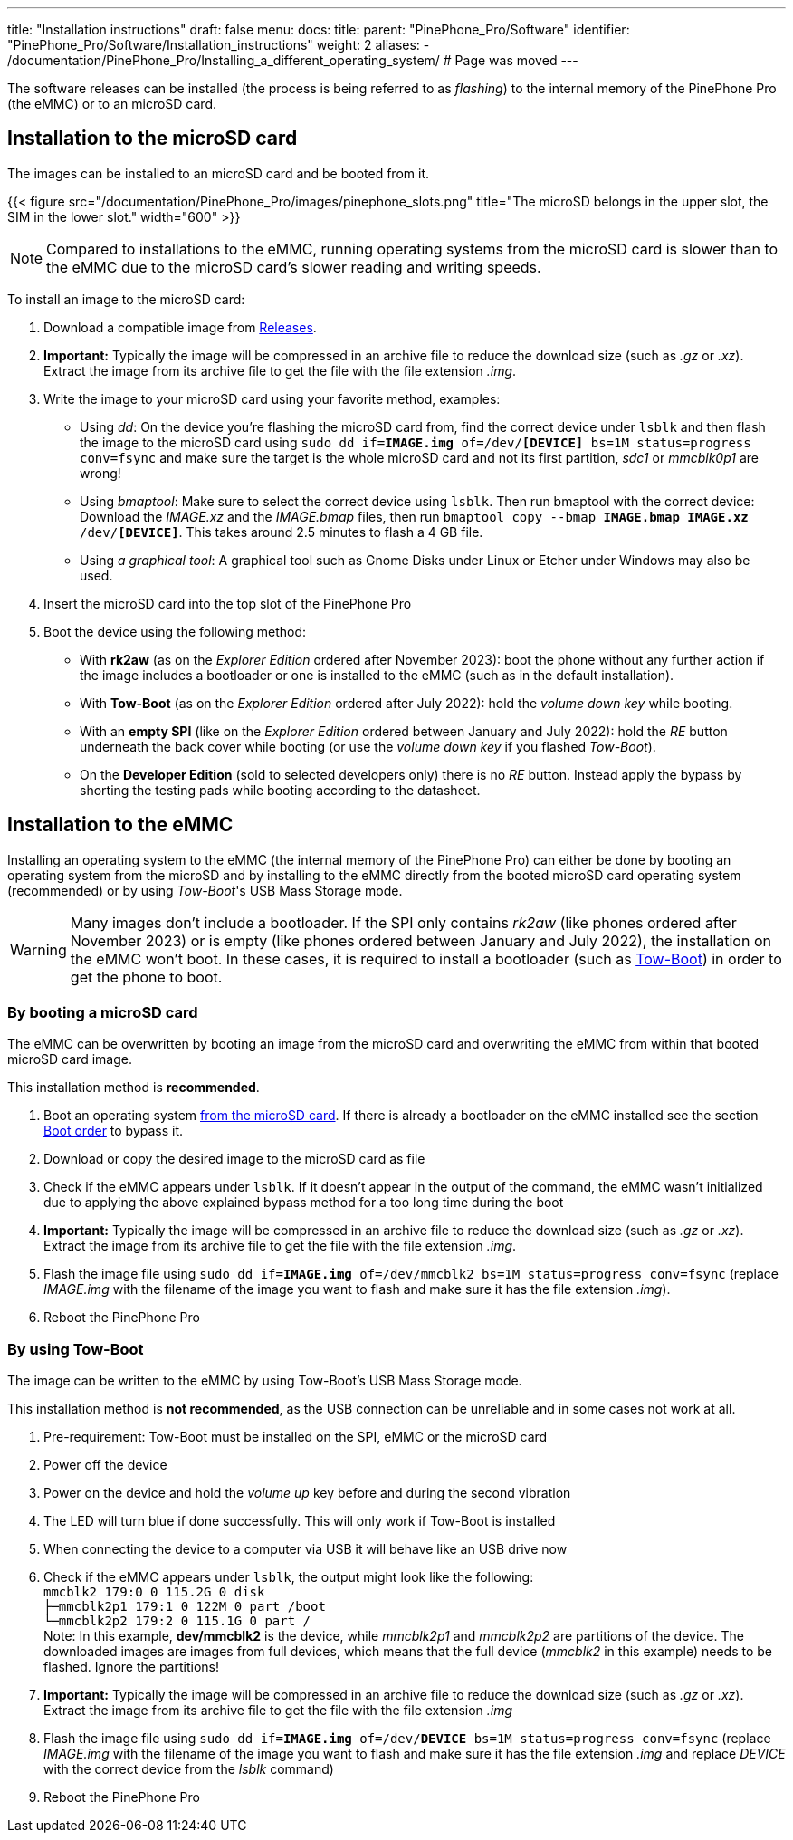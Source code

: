 ---
title: "Installation instructions"
draft: false
menu:
  docs:
    title:
    parent: "PinePhone_Pro/Software"
    identifier: "PinePhone_Pro/Software/Installation_instructions"
    weight: 2
aliases:
  - /documentation/PinePhone_Pro/Installing_a_different_operating_system/ # Page was moved
---

The software releases can be installed (the process is being referred to as _flashing_) to the internal memory of the PinePhone Pro (the eMMC) or to an microSD card.

== Installation to the microSD card

The images can be installed to an microSD card and be booted from it. 

{{< figure src="/documentation/PinePhone_Pro/images/pinephone_slots.png" title="The microSD belongs in the upper slot, the SIM in the lower slot." width="600" >}}

NOTE: Compared to installations to the eMMC, running operating systems from the microSD card is slower than to the eMMC due to the microSD card’s slower reading and writing speeds.

To install an image to the microSD card:

. Download a compatible image from link:/documentation/PinePhone_Pro/Software/Releases[Releases].
. *Important:* Typically the image will be compressed in an archive file to reduce the download size (such as _.gz_ or _.xz_). Extract the image from its archive file to get the file with the file extension _.img_.
. Write the image to your microSD card using your favorite method, examples:
* Using _dd_: On the device you're flashing the microSD card from, find the correct device under `lsblk` and then flash the image to the microSD card using `sudo dd if=*IMAGE.img* of=/dev/*[DEVICE]* bs=1M status=progress conv=fsync` and make sure the target is the whole microSD card and not its first partition, _sdc1_ or _mmcblk0p1_ are wrong!
* Using _bmaptool_: Make sure to select the correct device using `lsblk`. Then run bmaptool with the correct device: Download the _IMAGE.xz_ and the _IMAGE.bmap_ files, then run `bmaptool copy --bmap *IMAGE.bmap* *IMAGE.xz* /dev/*[DEVICE]*`. This takes around 2.5 minutes to flash a 4 GB file.
* Using _a graphical tool_: A graphical tool such as Gnome Disks under Linux or Etcher under Windows may also be used.
. Insert the microSD card into the top slot of the PinePhone Pro
. Boot the device using the following method:
* With *rk2aw* (as on the _Explorer Edition_ ordered after November 2023): boot the phone without any further action if the image includes a bootloader or one is installed to the eMMC (such as in the default installation).
* With *Tow-Boot* (as on the _Explorer Edition_ ordered after July 2022): hold the _volume down key_ while booting.
* With an *empty SPI* (like on the _Explorer Edition_ ordered between January and July 2022): hold the _RE_ button underneath the back cover while booting (or use the _volume down key_ if you flashed _Tow-Boot_).
* On the *Developer Edition* (sold to selected developers only) there is no _RE_ button. Instead apply the bypass by shorting the testing pads while booting according to the datasheet.

== Installation to the eMMC

Installing an operating system to the eMMC (the internal memory of the PinePhone Pro) can either be done by booting an operating system from the microSD and by installing to the eMMC directly from the booted microSD card operating system (recommended) or by using _Tow-Boot_'s USB Mass Storage mode.

WARNING: Many images don't include a bootloader. If the SPI only contains _rk2aw_ (like phones ordered after November 2023) or is empty (like phones ordered between January and July 2022), the installation on the eMMC won't boot. In these cases, it is required to install a bootloader (such as link:/documentation/PinePhone_Pro/Software/Bootloaders/#tow-boot[Tow-Boot]) in order to get the phone to boot.

=== By booting a microSD card

The eMMC can be overwritten by booting an image from the microSD card and overwriting the eMMC from within that booted microSD card image.

This installation method is *recommended*.

. Boot an operating system link:/documentation/PinePhone_Pro/Software/Installation_instructions/[from the microSD card]. If there is already a bootloader on the eMMC installed see the section link:/documentation/PinePhone_Pro/Software/Boot_order/[Boot order] to bypass it.
. Download or copy the desired image to the microSD card as file
. Check if the eMMC appears under `lsblk`. If it doesn't appear in the output of the command, the eMMC wasn't initialized due to applying the above explained bypass method for a too long time during the boot
. *Important:* Typically the image will be compressed in an archive file to reduce the download size (such as _.gz_ or _.xz_). Extract the image from its archive file to get the file with the file extension _.img_.
. Flash the image file using `sudo dd if=*IMAGE.img* of=/dev/mmcblk2 bs=1M status=progress conv=fsync` (replace _IMAGE.img_ with the filename of the image you want to flash and make sure it has the file extension _.img_).
. Reboot the PinePhone Pro

=== By using Tow-Boot

The image can be written to the eMMC by using Tow-Boot's USB Mass Storage mode.

This installation method is *not recommended*, as the USB connection can be unreliable and in some cases not work at all.

. Pre-requirement: Tow-Boot must be installed on the SPI, eMMC or the microSD card
. Power off the device
. Power on the device and hold the _volume up_ key before and during the second vibration
. The LED will turn blue if done successfully. This will only work if Tow-Boot is installed
. When connecting the device to a computer via USB it will behave like an USB drive now
. Check if the eMMC appears under `lsblk`, the output might look like the following: +
`mmcblk2      179:0    0 115.2G  0 disk` +
`├─mmcblk2p1  179:1    0   122M  0 part /boot` +
`└─mmcblk2p2  179:2    0 115.1G  0 part /` +
Note: In this example, **dev/mmcblk2** is the device, while _mmcblk2p1_ and _mmcblk2p2_ are partitions of the device. The downloaded images are images from full devices, which means that the full device (_mmcblk2_ in this example) needs to be flashed. Ignore the partitions!
. *Important:* Typically the image will be compressed in an archive file to reduce the download size (such as _.gz_ or _.xz_). Extract the image from its archive file to get the file with the file extension _.img_
. Flash the image file using `sudo dd if=*IMAGE.img* of=/dev/*DEVICE* bs=1M status=progress conv=fsync` (replace _IMAGE.img_ with the filename of the image you want to flash and make sure it has the file extension _.img_ and replace _DEVICE_ with the correct device from the _lsblk_ command)
. Reboot the PinePhone Pro